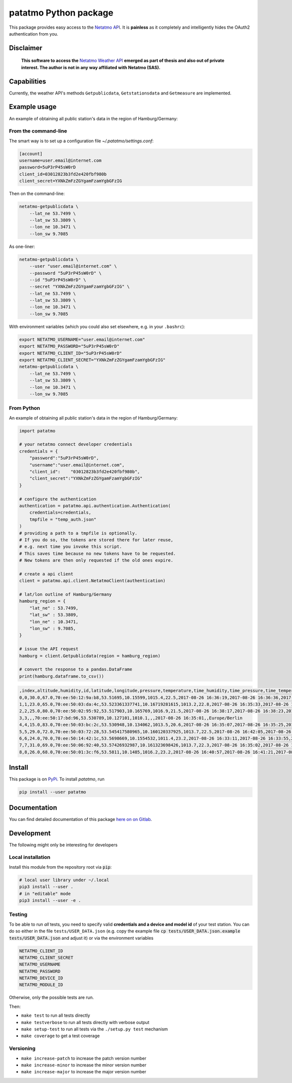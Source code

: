 patatmo Python package 
======================

|build-badge| |docs-badge| |coverage-badge| |pypi-badge|

This package provides easy access to the `Netatmo <https://netatmo.com>`_
`API <https://dev.netatmo.com>`_.  It is **painless** as it completely and
intelligently hides the OAuth2 authentication from you. 

Disclaimer
++++++++++

    **This software to access the** `Netatmo Weather API <https://dev.netatmo.com/>`_ 
    **emerged as part of thesis and also out of private interest. 
    The author is not in any way affiliated with Netatmo (SAS).**

Capabilities
++++++++++++

Currently, the weather API's methods ``Getpublicdata``, ``Getstationsdata`` and
``Getmeasure`` are implemented.


Example usage
+++++++++++++

An example of obtaining all public station's data in the region of
Hamburg/Germany:

From the command-line
---------------------

The smart way is to set up a configuration file `~/.patatmo/settings.conf`:


.. code:: 

    [account]
    username=user.email@internet.com
    password=5uP3rP45sW0rD
    client_id=03012823b3fd2e420fbf980b
    client_secret=YXNkZmFzZGYgamFzamYgbGFzIG

Then on the command-line:

.. code:: sh

    netatmo-getpublicdata \
        --lat_ne 53.7499 \
        --lat_sw 53.3809 \
        --lon_ne 10.3471 \
        --lon_sw 9.7085

As one-liner:

.. code:: sh

    netatmo-getpublicdata \
        --user "user.email@internet.com" \
        --password "5uP3rP45sW0rD" \
        --id "5uP3rP45sW0rD" \
        --secret "YXNkZmFzZGYgamFzamYgbGFzIG" \
        --lat_ne 53.7499 \
        --lat_sw 53.3809 \
        --lon_ne 10.3471 \
        --lon_sw 9.7085

With environment variables (which you could also set elsewhere,
e.g. in your ``.bashrc``):

.. code:: sh

    export NETATMO_USERNAME="user.email@internet.com"
    export NETATMO_PASSWORD="5uP3rP45sW0rD"
    export NETATMO_CLIENT_ID="5uP3rP45sW0rD"
    export NETATMO_CLIENT_SECRET="YXNkZmFzZGYgamFzamYgbGFzIG"
    netatmo-getpublicdata \
        --lat_ne 53.7499 \
        --lat_sw 53.3809 \
        --lon_ne 10.3471 \
        --lon_sw 9.7085


From Python
-----------

An example of obtaining all public station's data in the region of
Hamburg/Germany:

.. code:: python

    import patatmo

    # your netatmo connect developer credentials
    credentials = {
        "password":"5uP3rP45sW0rD",
        "username":"user.email@internet.com",
        "client_id":    "03012823b3fd2e420fbf980b",
        "client_secret":"YXNkZmFzZGYgamFzamYgbGFzIG"
    }

    # configure the authentication
    authentication = patatmo.api.authentication.Authentication(
        credentials=credentials,
        tmpfile = "temp_auth.json"
    )
    # providing a path to a tmpfile is optionally.
    # If you do so, the tokens are stored there for later reuse, 
    # e.g. next time you invoke this script.
    # This saves time because no new tokens have to be requested.
    # New tokens are then only requested if the old ones expire.

    # create a api client
    client = patatmo.api.client.NetatmoClient(authentication)
    
    # lat/lon outline of Hamburg/Germany
    hamburg_region = {
        "lat_ne" : 53.7499,
        "lat_sw" : 53.3809,
        "lon_ne" : 10.3471,
        "lon_sw" : 9.7085,
    }

    # issue the API request
    hamburg = client.Getpublicdata(region = hamburg_region)

    # convert the response to a pandas.DataFrame
    print(hamburg.dataframe.to_csv())


.. code::

    ,index,altitude,humidity,id,latitude,longitude,pressure,temperature,time_humidity,time_pressure,time_temperature,timezone
    0,0,30.0,67.0,70:ee:50:12:9a:b8,53.51695,10.15599,1015.4,22.5,2017-08-26 16:36:19,2017-08-26 16:36:36,2017-08-26 16:36:19,Europe/Berlin
    1,1,23.0,65.0,70:ee:50:03:da:4c,53.523361337741,10.16719281615,1013.2,22.8,2017-08-26 16:35:33,2017-08-26 16:36:11,2017-08-26 16:35:33,Europe/Berlin
    2,2,25.0,80.0,70:ee:50:02:95:92,53.517903,10.165769,1016.9,21.5,2017-08-26 16:38:17,2017-08-26 16:38:23,2017-08-26 16:38:17,Europe/Berlin
    3,3,,,70:ee:50:17:bd:96,53.530789,10.127101,1010.1,,,2017-08-26 16:35:01,,Europe/Berlin
    4,4,15.0,83.0,70:ee:50:03:bc:2c,53.530948,10.134062,1013.5,20.6,2017-08-26 16:35:07,2017-08-26 16:35:25,2017-08-26 16:35:07,Europe/Berlin
    5,5,29.0,72.0,70:ee:50:03:72:28,53.545417580965,10.160120337925,1013.7,22.5,2017-08-26 16:42:05,2017-08-26 16:42:40,2017-08-26 16:42:05,Europe/Berlin
    6,6,24.0,70.0,70:ee:50:14:42:1c,53.5698669,10.1554532,1011.4,23.2,2017-08-26 16:33:11,2017-08-26 16:33:55,2017-08-26 16:33:11,Europe/Berlin
    7,7,31.0,69.0,70:ee:50:06:92:40,53.57426932987,10.161323698426,1013.7,22.3,2017-08-26 16:35:02,2017-08-26 16:35:30,2017-08-26 16:35:02,Europe/Berlin
    8,8,26.0,68.0,70:ee:50:01:3c:f6,53.5811,10.1485,1016.2,23.2,2017-08-26 16:40:57,2017-08-26 16:41:21,2017-08-26 16:40:57,Europe/Berlin


Install
+++++++

This package is on `PyPi <https://pypi.python.org/pypi/patatmo>`_. To install `patatmo`,
run

.. code:: sh

    pip install --user patatmo

Documentation
+++++++++++++

You can find detailed documentation of this package 
`here on on Gitlab <https://nobodyinperson.gitlab.io/python3-patatmo/>`_.

Development
+++++++++++

The following might only be interesting for developers

Local installation
------------------

Install this module from the repository root via :code:`pip`:

.. code:: sh

    # local user library under ~/.local
    pip3 install --user .
    # in "editable" mode
    pip3 install --user -e .

Testing
-------

To be able to run *all* tests, you need to specify valid **credentials and a
device and model id** of your test station. You can do so either in the file
``tests/USER_DATA.json`` (e.g. copy the example file :code:`cp
tests/USER_DATA.json.example tests/USER_DATA.json` and adjust it) or via the
environment variables

.. code:: sh

    NETATMO_CLIENT_ID
    NETATMO_CLIENT_SECRET
    NETATMO_USERNAME
    NETATMO_PASSWORD
    NETATMO_DEVICE_ID
    NETATMO_MODULE_ID

Otherwise, only the possible tests are run.

Then:

- ``make test`` to run all tests directly
- ``make testverbose`` to run all tests directly with verbose output
- ``make setup-test`` to run all tests via the ``./setup.py test`` mechanism
- ``make coverage`` to get a test coverage

Versioning
----------

- ``make increase-patch`` to increase the patch version number
- ``make increase-minor`` to increase the minor version number
- ``make increase-major`` to increase the major version number


.. |build-badge| image:: https://gitlab.com/nobodyinperson/python3-patatmo/badges/master/build.svg
    :target: https://gitlab.com/nobodyinperson/python3-patatmo/commits/master
    :alt: Build

.. |docs-badge| image:: https://img.shields.io/badge/docs-sphinx-brightgreen.svg
    :target: https://nobodyinperson.gitlab.io/python3-patatmo/
    :alt: Documentation

.. |coverage-badge| image:: https://gitlab.com/nobodyinperson/python3-patatmo/badges/master/coverage.svg
    :target: https://nobodyinperson.gitlab.io/python3-patatmo/coverage-report
    :alt: Coverage

.. |pypi-badge| image:: https://badge.fury.io/py/patatmo.svg
   :target: https://badge.fury.io/py/patatmo
   :alt: PyPi

